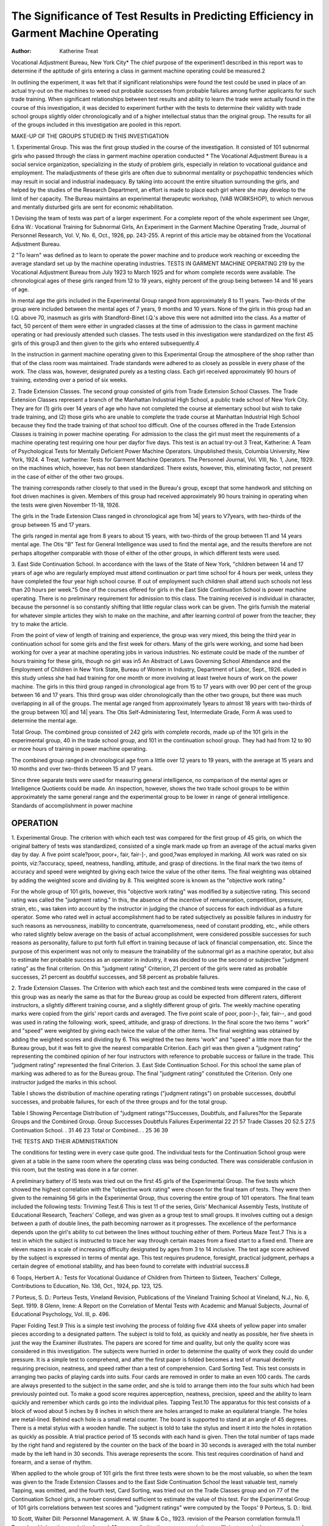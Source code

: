 The Significance of Test Results in Predicting Efficiency in Garment Machine Operating
=======================================================================================

:Author: Katherine Treat
Vocational Adjustment Bureau, New York City*
The chief purpose of the experiment1 described in this report
was to determine if the aptitude of girls entering a class in garment
machine operating could be measured.2

In outlining the experiment, it was felt that if significant relationships were found the test could be used in place of an actual
try-out on the machines to weed out probable successes from probable failures among further applicants for such trade training.
When significant relationships between test results and ability to
learn the trade were actually found in the course of this investigation, it was decided to experiment further with the tests to determine their validity with trade school groups slightly older chronologically and of a higher intellectual status than the original group.
The results for all of the groups included in this investigation are
pooled in this report.

MAKE-UP OF THE GROUPS STUDIED IN THIS INVESTIGATION

1. Experimental Group. This was the first group studied in the
course of the investigation. It consisted of 101 subnormal girls who
passed through the class in garment machine operation conducted
* The Vocational Adjustment Bureau is a social service organization,
specializing in the study of problem girls, especially in relation to vocational
guidance and employment. The maladjustments of these girls are often due
to subnormal mentality or psychopathic tendencies which may result in social
and industrial inadequacy. By taking into account the entire situation surrounding the girls, and helped by the studies of the Research Department, an
effort is made to place each girl where she may develop to the limit of her capacity. The Bureau maintains an experimental therapeutic workshop, (VAB
WORKSHOP), to which nervous and mentally disturbed girls are sent for
economic rehabilitation.

1 Devising the team of tests was part of a larger experiment. For a
complete report of the whole experiment see Unger, Edna W.: Vocational
Training for Subnormal Girls, An Experiment in the Garment Machine
Operating Trade, Journal of Personnel Research, Vol. V, No. 6, Oct., 1926,
pp. 243-255. A reprint of this article may be obtained from the Vocational
Adjustment Bureau.

2 "To learn" was defined as to learn to operate the power machine and
to produce work reaching or exceeding the average standard set up by the
machine operating industries.
TESTS IN GARMENT MACHINE OPERATING 219
by the Vocational Adjustment Bureau from July 1923 to March
1925 and for whom complete records were available.
The chronological ages of these girls ranged from 12 to 19
years, eighty percent of the group being between 14 and 16 years of
age.

In mental age the girls included in the Experimental Group
ranged from approximately 8 to 11 years. Two-thirds of the group
were included between the mental ages of 7 years, 9 months and
10 years. None of the girls in this group had an I.Q. above 70, inasmuch as girls with Standford-Binet I.Q.'s above this were not admitted into the class. As a matter of fact, 50 percent of them were
either in ungraded classes at the time of admission to the class in
garment machine operating or had previously attended such classes.
The tests used in this investigation were standardized on the
first 45 girls of this group3 and then given to the girls who entered
subsequently.4

In the instruction in garment machine operating given to this
Experimental Group the atmosphere of the shop rather than that
of the class room was maintained. Trade standards were adhered
to as closely as possible in every phase of the work. The class was,
however, designated purely as a testing class. Each girl received
approximately 90 hours of training, extending over a period of six
weeks.

2. Trade Extension Classes. The second group consisted of
girls from Trade Extension School Classes. The Trade Extension
Classes represent a branch of the Manhattan Industrial High School,
a public trade school of New York City. They are for (1) girls over
14 years of age who have not completed the course at elementary
school but wish to take trade training, and (2) those girls who are
unable to complete the trade course at Manhattan Industrial High
School because they find the trade training of that school too difficult.
One of the courses offered in the Trade Extension Classes is
training in power machine operating. For admission to the class
the girl must meet the requirements of a machine operating test
requiring one hour per dayfor five days. This test is an actual try-out
3 Treat, Katherine: A Team of Psychological Tests for Mentally
Deficient Power Machine Operators. Unpublished thesis, Columbia University, New York, 1924.
4 Treat, Ivatherine: Tests for Garment Machine Operators. The Personnel Journal, Vol. VIII, No. 1, June, 1929.
on the machines which, however, has not been standardized. There
exists, however, this, eliminating factor, not present in the case of
either of the other two groups.

The training corresponds rather closely to that used in the
Bureau's group, except that some handwork and stitching on foot
driven machines is given. Members of this group had received approximately 90 hours training in operating when the tests were given
November 11-18, 1926.

The girls in the Trade Extension Class ranged in chronological
age from 14| years to V7\ years, with two-thirds of the group between
15 and 17 years.

The girls ranged in mental age from 8 years to about 15 years,
with two-thirds of the group between 11 and 14 years mental age.
The Otis "B" Test for General Intelligence was used to find the
mental age, and the results therefore are not perhaps altogether comparable with those of either of the other groups, in which different
tests were used.

3. East Side Continuation School. In accordance with the laws
of the State of New York, "children between 14 and 17 years of
age who are regularly employed must attend continuation or part
time school for 4 hours per week, unless they have completed the
four year high school course. If out of employment such children
shall attend such schools not less than 20 hours per week."5
One of the courses offered for girls in the East Side Continuation
School is power machine operating. There is no preliminary requirement for admission to this class. The training received is individual
in character, because the personnel is so constantly shifting that
little regular class work can be given. The girls furnish the material
for whatever simple articles they wish to make on the machine, and
after learning control of power from the teacher, they try to make
the article.

From the point of view of length of training and experience,
the group was very mixed, this being the third year in continuation
school for some girls and the first week for others. Many of the girls
were working, and some had been working for over a year at machine
operating jobs in various industries. No estimate could be made of
the number of hours training for these girls, though no girl was in5 An Abstract of Laws Governing School Attendance and the Employment of Children in New York State, Bureau of Women in Industry, Department of Labor, Sept., 1926.
eluded in this study unless she had had training for one month or
more involving at least twelve hours of work on the power machine.
The girls in this third group ranged in chronological age from
15 to 17 years with over 90 per cent of the group between 16 and 17
years. This third group was older chronologically than the other
two groups, but there was much overlapping in all of the groups.
The mental age ranged from approximately 1\ years to almost
18 years with two-thirds of the group between 10| and 14| years.
The Otis Self-Administering Test, Intermediate Grade, Form A
was used to determine the mental age.

Total Group. The combined group consisted of 242 girls with
complete records, made up of the 101 girls in the experimental group,
40 in the trade school group, and 101 in the continuation school
group. They had had from 12 to 90 or more hours of training in power
machine operating.

The combined group ranged in chronological age from a little
over 12 years to 19 years, with the average at 15 years and 10 months
and over two-thirds between 15 and 17 years.

Since three separate tests were used for measuring general intelligence, no comparison of the mental ages or Intelligence Quotients
could be made. An inspection, however, shows the two trade school
groups to be within approximately the same general range and the
experimental group to be lower in range of general intelligence.
Standards of accomplishment in power machine

OPERATION
-----------

1. Experimental Group. The criterion with which each test
was compared for the first group of 45 girls, on which the original
battery of tests was standardized, consisted of a single mark made up
from an average of the actual marks given day by day. A five point
scale?poor, poor+, fair, fair-]-, and good,?was employed in marking. All work was rated on six points, viz:?accuracy, speed, neatness, handling, attitude, and grasp of directions. In the final mark
the two items of accuracy and speed were weighted by giving each
twice the value of the other items. The final weighting was obtained
by adding the weighted score and dividing by 8. This weighted score
is known as the "objective work rating."

For the whole group of 101 girls, however, this "objective work
rating" was modified by a subjective rating. This second rating was
called the "judgment rating." In this, the absence of the incentive
of remuneration, competition, pressure, strain, etc., was taken into
account by the instructor in judging the chance of success for each
individual as a future operator. Some who rated well in actual accomplishment had to be rated subjectively as possible failures in
industry for such reasons as nervousness, inability to concentrate,
quarrelsomeness, need of constant prodding, etc., while others who
rated slightly below average on the basis of actual accomplishment,
were considered possible successes for such reasons as personality,
failure to put forth full effort in training because of lack of financial
compensation, etc. Since the purpose of this experiment was not
only to measure the trainability of the subnormal girl as a machine
operator, but also to estimate her probable success as an operator in
industry, it was decided to use the second or subjective "judgment
rating" as the final criterion. On this "judgment rating" Criterion,
21 percent of the girls were rated as probable successes, 21 percent
as doubtful successes, and 58 percent as probable failures.

2. Trade Extension Classes. The Criterion with which each test
and the combined tests were compared in the case of this group was
as nearly the same as that for the Bureau group as could be expected
from different raters, different instructors, a slightly different training course, and a slightly different group of girls.
The weekly machine operating marks were copied from the girls'
report cards and averaged. The five point scale of poor, poor-]-, fair,
fair-\-, and good was used in rating the following: work, speed, attitude, and grasp of directions. In the final score the two items " work"
and "speed" were weighted by giving each twice the value of the
other items. The final weighting was obtained by adding the
weighted scores and dividing by 6. This weighted the two items
'work" and "speed" a little more than for the Bureau group, but
it was felt to give the nearest comparable Criterion. Each girl was
then given a "judgment rating" representing the combined opinion
of her four instructors with reference to probable success or failure
in the trade. This "judgment rating" represented the final Criterion.
3. East Side Continuation School. For this school the same plan
of marking was adhered to as for the Bureau group. The final "judgment rating" constituted the Criterion. Only one instructor judged
the marks in this school.

Table I shows the distribution of machine operating ratings
("judgment ratings") on probable successes, doubtful successes,
and probable failures, for each of the three groups and for the total
group.

Table I
Showing Percentage Distribution of "judgment ratings"?Successes, Doubtfuls, and Failures?for the Separate Groups and the Combined Group.
Group Successes Doubtfuls Failures
Experimental  22 21 57
Trade Classes  20 52.5 27.5
Continuation School. . 31 46 23
Total or Combined.. . 25 36 39

THE TESTS AND THEIR ADMINISTRATION

The conditions for testing were in every case quite good. The
individual tests for the Continuation School group were given at a
table in the same room where the operating class was being conducted. There was considerable confusion in this room, but the testing
was done in a far corner.

A preliminary battery of IS tests was tried out on the first 45
girls of the Experimental Group. The five tests which showed the
highest correlation with the "objective work rating" were chosen
for the final team of tests. They were then given to the remaining
56 girls in the Experimental Group, thus covering the entire group
of 101 operators. The final team included the following tests:
Triviming Test.6 This is test 11 of the series, Girls' Mechanical
Assembly Tests, Institute of Educational Research, Teachers' College, and was given as a group test to small groups. It involves cutting out a design between a path of double lines, the path becoming
narrower as it progresses. The excellence of the performance depends upon the girl's ability to cut between the lines without touching either of them.
Porteus Maze Test.7 This is a test in which the subject is instructed to trace her way through certain mazes from a fixed start
to a fixed end. There are eleven mazes in a scale of increasing difficulty designated by ages from 3 to 14 inclusive. The test age score
achieved by the subject is expressed in terms of mental age. This
test requires prudence, foresight, practical judgment, perhaps a
certain degree of emotional stability, and has been found to correlate
with industrial success.8

6 Toops, Herbert A.: Tests for Vocational Guidance of Children from
Thirteen to Sixteen, Teachers' College, Contributions to Education, No. 136,
Oct., 1924, pp. 123, 125.

7 Porteus, S. D.: Porteus Tests, Vineland Revision, Publications of
the Vineland Training School at Vineland, N.J., No. 6, Sept. 1919.
8 Glenn, Irene: A Report on the Correlation of Mental Tests with
Academic and Manual Subjects, Journal of Educational Psychology, Vol. Ill,
p. 496.

Paper Folding Test.9 This is a simple test involving the process
of folding five 4X4 sheets of yellow paper into smaller pieces according to a designated pattern. The subject is told to fold, as quickly
and neatly as possible, her five sheets in just the way the Examiner
illustrates. The papers are scored for time and quality, but only
the quality score was considered in this investigation. The subjects
were hurried in order to determine the quality of work they could
do under pressure. It is a simple test to comprehend, and after the
first paper is folded becomes a test of manual dexterity requiring
precision, neatness, and speed rather than a test of comprehension.
Card Sorting Test. This test consists in arranging two packs of
playing cards into suits. Four cards are removed in order to make
an even 100 cards. The cards are always presented to the subject in
the same order, and she is told to arrange them into the four suits
which had been previously pointed out. To make a good score requires apperception, neatness, precision, speed and the ability to
learn quickly and remember which cards go into the individual piles.
Tapping Test.10 The apparatus for this test consists of a block
of wood about 5 inches by 8 inches in which there are holes arranged
to make an equilateral triangle. The holes are metal-lined. Behind
each hole is a small metal counter. The board is supported to stand
at an angle of 45 degrees. There is a metal stylus with a wooden
handle. The subject is told to take the stylus and insert it into the
holes in rotation as quickly as possible. A trial practice period of 15
seconds with each hand is given. Then the total number of taps
made by the right hand and registered by the counter on the back
of the board in 30 seconds is averaged with the total number made
by the left hand in 30 seconds. This average represents the score.
This test requires coordination of hand and forearm, and a sense of
rhythm.

When applied to the whole group of 101 girls the first three
tests were shown to be the most valuable, so when the team was
given to the Trade Extension Classes and to the East Side Continuation School the least valuable test, namely Tapping, was omitted,
and the fourth test, Card Sorting, was tried out on the Trade Classes
group and on 77 of the Continuation School girls, a number considered sufficient to estimate the value of this test.
For the Experimental Group of 101 girls correlations between
test scores and "judgment ratings" were computed by the Toops'
9 Porteus, S. D.: Ibid.

10 Scott, Walter Dill: Personnel Management. A. W. Shaw & Co., 1923.
revision of the Pearson correlation formula.11 Toops' multiple ratio
correlation formula12 was applied to these raw correlation coefficients, on both raw scores and team scores, to select the battery of
tests which would yield the maximum prediction of the Criterion.
The results for the two other groups, namely the Trade Extension Classes and the East Side Continuation School were subjected
to the same analysis by the same method.

Finally the results of these three groups were plotted together
in a correlation scattergram, using different symbols for each group.
An inspection of the scattergram (Figure I) showed the three groups
to be nearly homogeneous in content, and to make valid the computations of correlations, and the selection of a team of tests on the
basis of the entire group of 242 cases.

The resulting multiple ratio correlation on the combined groups
of 242 subjects was .61 ?.03, quite comparable with the correlation
of .06 ? .04 on the Experimental group13 alone, and is considerably
higher than that of .45 ? .09 on the Trade Extension Classes group
and that of .31 + .06 on the East Side Continuation School. These
correlations are much lower than that of .84+ .09 figured by the
Rank Difference Method obtained on the original 45 subjects from
the Experimental group with the work rating as Criterion.
As in the case of the separate groups, it was found that a combination of Porteus Maze, Paper Folding and Trimming yielded
practically as high a degree of prediction as would be obtained by
adding the other two tests of the team, namely Card Sorting and
Tapping. The above correlations are computed from the raw weighted scores of these three tests and the Criterion, i.e. the "judgment
rating" of the ability to operate an electric power machine. The
raw score weights for the combination of the scores of these three
tests into one combined weighted score were obtained by dividing
the three weights for each of the tests by their respective standard
deviations. The weights are as follows: Paper Folding X 5; Porteus
MazeX2; and TrimmingXl.

11 Toops, Herbert A.: Eliminating Pitfalls in Solving Correlations'
Journal of Experimental Psychology, Vol. IV, No. 6, Dec., 1921.
12 Toops, Herbert A.: As yet unpublished.

13 In a report of this experiment, "Vocational Training for Subnormal
Girls," by Edna W. Unger (quoted above) the correlation of the total team
scores with the criterion is reported as .59 ? .05, whereas it is reported in this
paper as .66 ? .04. The original multiple of the total scores was obtained by
combining tests according to the original weights used, and the latter multiple
by combining the single tests and building up the correlation the .07 points.

Figure 1
Criterion Scores and Team Tests (Weighted Raw Scores) Showing Critical Score for Combined Group of 242 Subjects.
Judgment Ratings
Test
Scotgs 12 3 4 5
56-60
52-56
48-53
44-48
40-44
36-40
32-36
28-32
24-28
80-2416-20
13-16
8-12
M-)'
\ ?
H{i IIM
HH II
HU?
WV \W
9 ?
O O
A A
WW AAA
A A4 A A
0 ? ???
9 &5> O
It ? ?
d &
o ? ?
(it ? ?
on a i?
I &
9*9
9 ? O
III ?
oo o
I A ?
0 9 9 9
1SJ2
9 6##
? 9 ? ?
111 ?4
OJ AA
w
HIM
0?9
o ?
m 0 9
A ? 9
t U
0> 9 0
mi a
o o o
1|9?
? 99
mi a
9 9
IHM
09
ll ?
9 O
??
99
9A.
? o A
9 A
dA
? oo
No-? 50 45 87 44 IS 242

Key: | Experimental Group 1&2, Probable failures
A Trade Extension Classes 3, Doubtful successes
? East Side Continuation 4&5, Probaole successes
School
Key: [ Experimental Group
A Trade Extension Classes
? East Side Continuation
School
1&2, Probable failures
3, Doubtful successes
4&5, Probable successes
TESTS IN GARMENT MACHINE OPERATING 227
Table II shows a comparison between the coefficients of correlations for the team tests and the Criterion for each of the separate groups and for the Total Group. In every case the correlations
for the Experimental group, or the group for which the tests were
originally intended and upon a portion of which they were standardized, were highest. The correlations were next highest for the
combined or Total Group.
Table II
Coefficients of Correlation between the Criterion and Team Tests for the
Various Groups.
Group Porteus Maze Paper Trimming Total 8 Tests No.
Folding
Experimental 5S + .05 .52 + .05 .53 ?.05 .66+.04 101
Trade Classes 22+ .11 .45+ .09 .23+ .01 .45 + .09 40
Continuation School. .27 + .07 .26+ .07 .27 ?.07 .31 ?.06 101
Total 3 Groups 52?.03 .52?.03 .47?.03 .61?.03 242
Development of Critical Score for the Elimination of
Failures
This method14 involves plotting test scores against "judgment
ratings" as for a correlation chart, and then drawing an arbitrary
line so that those making desirable test scores for the Criterion will
be included.

Experimental Group. For this group, when the raw scores were
plotted against the "judgment ratings" it was found that a score of
32 or above for the three tests as a critical score eliminates approximately 63 percent of the failures, 5 percent of the doubtful successes,
and 5 percent of the probable successes.

Trade Classes. A critical raw score of 32 for the three tests eliminates 45 percent of the failures, 24 percent of the doubtful successes,
and no probable successes in this group.

East Side Continuation School. In this case, a critical raw score
of 32 eliminates 24 percent of the probable failures, 7 percent of
the doubtful successes, and no probable successes.

Total Group. A critical raw score of 32 for the three tests used
eliminates 44 percent of the probable failures, 3 percent of the doubtful successes, and 3 percent of the probable successes for the total
group. This critical score, therefore, fails to eliminate 56 percent of
the failures. These failures occurred, it would seem, not so much because of absence of the specific motor abilities required by the tests,
as either by reason of the fact that a number of the elements de14 Bills, Journal of Applied Psychology, Vol. V, 1921.
manded in machine operating were not measured by the tests or
that perhaps certain other necessary qualities classifiable under the
head "personality" were not involved in the examination.

An inspection of the records of these failures revealed that some
were decidedly institutional cases (especially from the Bureau's
Experimental group), so hopeless was the prognosis for success at
even the lowest grade of unskilled work. A considerable number
were sufficiently unstable emotionally to interfere with the proper
concentration on their work. Some showed a decided lack of interest
in their work. It is also probable that for the more intelligent girls in
the two trade school groups the tests were not sufficiently discriminative of manual dexterity.
In the case of no single test used alone in predicting the Criterion, did the critical score method prove effective as a means of
eliminating prospective failures for any of the three groups or for the
Total Group.

An Analysis of Other Eliminating Factors
In considering other possibilities, besides the team of tests as a
means of eliminating failures, none were found to be so valuable
as the tests.

Chronological Age. In the narrow range of each of the separate
groups, there is little relationship between chronological age and the
ability to run an electric power machine, but for the combined
groups this relationship is somewhat more marked. For the Experimental group the correlation was .016 ? .07, for the Trade Classes
.088?.01, for the Continuation School .004+ .07, and for the total
or combined group it is raised to .26 ? .04. However, even this correlation of .26 is hardly of significance.
Intelligence Quotient. Since a different general intelligence test
was used for each of the three separate groups, no attempt was made
to pool these results. In each case, however, the relationship between general intelligence and the Criterion is positive, being .35
+ .05 for the Experimental group, .30+ .10 for the Trade Classes,
and .33 + .06 for the Continuation School. There is an average
correlation of .33 for the three groups, representing a slight but
consistent positive relationship between general intelligence as
measured by the tests and the ability to run an electric power
machine.

It is interesting to note in this connection that a critical score
of I.Q. 50 eliminates 24 percent of the failures in the Experimental
group when the individual Binet is used. An I.Q. of 80 as a critical
score eliminates only 9 percent of the failures for the Trade Classes
when the Otis "B" Test is used. An I.Q. of 65 as a critical score
eliminates 33 percent of the failures (and no probable successes) for
the Continuation School group when the Otis Self-Administering
Test, Intermediate Grade, Form A is used. This last represents a
better elimination of failures for the Continuation School than the
team of tests, the best critical score in this team eliminating only 24
percent of the probable failures.

Summary and Conclusions

1. The team of three tests referred to in this report is effective
in eliminating future failures among applicants for classes in power
machine operating. It is most effective when used for that type of
girl on which the tests were originally standardized, namely the
subnormal.

2. The team is most effective when the raw scores are used and
given the following weights: Paper FoldingX5, Porteus MazeX2,
and TrimmingXl.

When this procedure is followed with a mixed group the best
critical score eliminated 44 percent of the probable failures, 3 percent of the doubtful successes, and 3 percent of the probable
successes. When applied to the group whose Intelligence Quotients
are below 70 on a Binet scale the same critical score eliminates 63
percent of the probable failures, 5 percent of the doubtful successes,
and 5 percent of the probable successes.

3. Although there is no point of emotional instability at which
it can be said that a girl can or cannot learn operating, it is obvious
that no unstable girl should attempt to learn the trade.

4. From the evidence from the Experimental group, and other
evidence which the Bureau has gathered,15 no girl should be admitted
to a machine operating class who tests below a mental age of 8 years
on a Stanford-Binet scale.

5. The tests were not found to be sufficiently discriminating for
use with the two trade school groups, especially when the groups are
considered separately. The results show that when the tests are
subjected to use and analysis on the groups differing from that group
on which they were standardized, they are not as selective as for the
original group.

15 Unger, Edna W: op. cit.
It is possible that if other tests, requiring a higher degree of
intelligence and perhaps finer manipulative ability were added to
these three, the resulting combination might be valuable in eliminating future failures among the candidates for these classes.
At present if for any reason the try-out period in the Trade
Classes were to be eliminated, the tests would be a valuable substitute for it. Such a substitute would probably be more valuable
than the results in this paper show, for the group then would be more
heterogeneous. If the class in machine operating in the Continuation School were to be overcrowded and a preliminary selection
required, the group test of general intelligence alone would be a
helpful eliminating factor, the battery tests described in this report
serving probably as a good secondary eliminating factor.D
